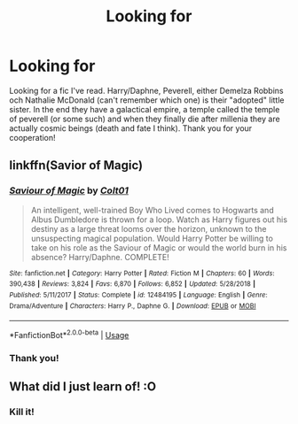 #+TITLE: Looking for

* Looking for
:PROPERTIES:
:Author: Taeb02
:Score: 2
:DateUnix: 1558196784.0
:DateShort: 2019-May-18
:FlairText: What's That Fic?
:END:
Looking for a fic I've read. Harry/Daphne, Peverell, either Demelza Robbins och Nathalie McDonald (can't remember which one) is their "adopted" little sister. In the end they have a galactical empire, a temple called the temple of peverell (or some such) and when they finally die after millenia they are actually cosmic beings (death and fate I think). Thank you for your cooperation!


** linkffn(Savior of Magic)
:PROPERTIES:
:Author: cloman100
:Score: 2
:DateUnix: 1558198588.0
:DateShort: 2019-May-18
:END:

*** [[https://www.fanfiction.net/s/12484195/1/][*/Saviour of Magic/*]] by [[https://www.fanfiction.net/u/6779989/Colt01][/Colt01/]]

#+begin_quote
  An intelligent, well-trained Boy Who Lived comes to Hogwarts and Albus Dumbledore is thrown for a loop. Watch as Harry figures out his destiny as a large threat looms over the horizon, unknown to the unsuspecting magical population. Would Harry Potter be willing to take on his role as the Saviour of Magic or would the world burn in his absence? Harry/Daphne. COMPLETE!
#+end_quote

^{/Site/:} ^{fanfiction.net} ^{*|*} ^{/Category/:} ^{Harry} ^{Potter} ^{*|*} ^{/Rated/:} ^{Fiction} ^{M} ^{*|*} ^{/Chapters/:} ^{60} ^{*|*} ^{/Words/:} ^{390,438} ^{*|*} ^{/Reviews/:} ^{3,824} ^{*|*} ^{/Favs/:} ^{6,870} ^{*|*} ^{/Follows/:} ^{6,852} ^{*|*} ^{/Updated/:} ^{5/28/2018} ^{*|*} ^{/Published/:} ^{5/11/2017} ^{*|*} ^{/Status/:} ^{Complete} ^{*|*} ^{/id/:} ^{12484195} ^{*|*} ^{/Language/:} ^{English} ^{*|*} ^{/Genre/:} ^{Drama/Adventure} ^{*|*} ^{/Characters/:} ^{Harry} ^{P.,} ^{Daphne} ^{G.} ^{*|*} ^{/Download/:} ^{[[http://www.ff2ebook.com/old/ffn-bot/index.php?id=12484195&source=ff&filetype=epub][EPUB]]} ^{or} ^{[[http://www.ff2ebook.com/old/ffn-bot/index.php?id=12484195&source=ff&filetype=mobi][MOBI]]}

--------------

*FanfictionBot*^{2.0.0-beta} | [[https://github.com/tusing/reddit-ffn-bot/wiki/Usage][Usage]]
:PROPERTIES:
:Author: FanfictionBot
:Score: 2
:DateUnix: 1558198610.0
:DateShort: 2019-May-18
:END:


*** Thank you!
:PROPERTIES:
:Author: Taeb02
:Score: 1
:DateUnix: 1558199337.0
:DateShort: 2019-May-18
:END:


** What did I just learn of! :O
:PROPERTIES:
:Author: Aceofluck99
:Score: 1
:DateUnix: 1558228895.0
:DateShort: 2019-May-19
:END:

*** Kill it!
:PROPERTIES:
:Author: Aceofluck99
:Score: 1
:DateUnix: 1558228908.0
:DateShort: 2019-May-19
:END:
